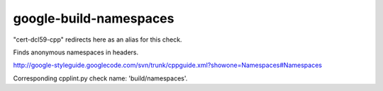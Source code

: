 .. title:: clang-tidy - google-build-namespaces

google-build-namespaces
=======================

"cert-dcl59-cpp" redirects here as an alias for this check.

Finds anonymous namespaces in headers.

http://google-styleguide.googlecode.com/svn/trunk/cppguide.xml?showone=Namespaces#Namespaces

Corresponding cpplint.py check name: 'build/namespaces'.

